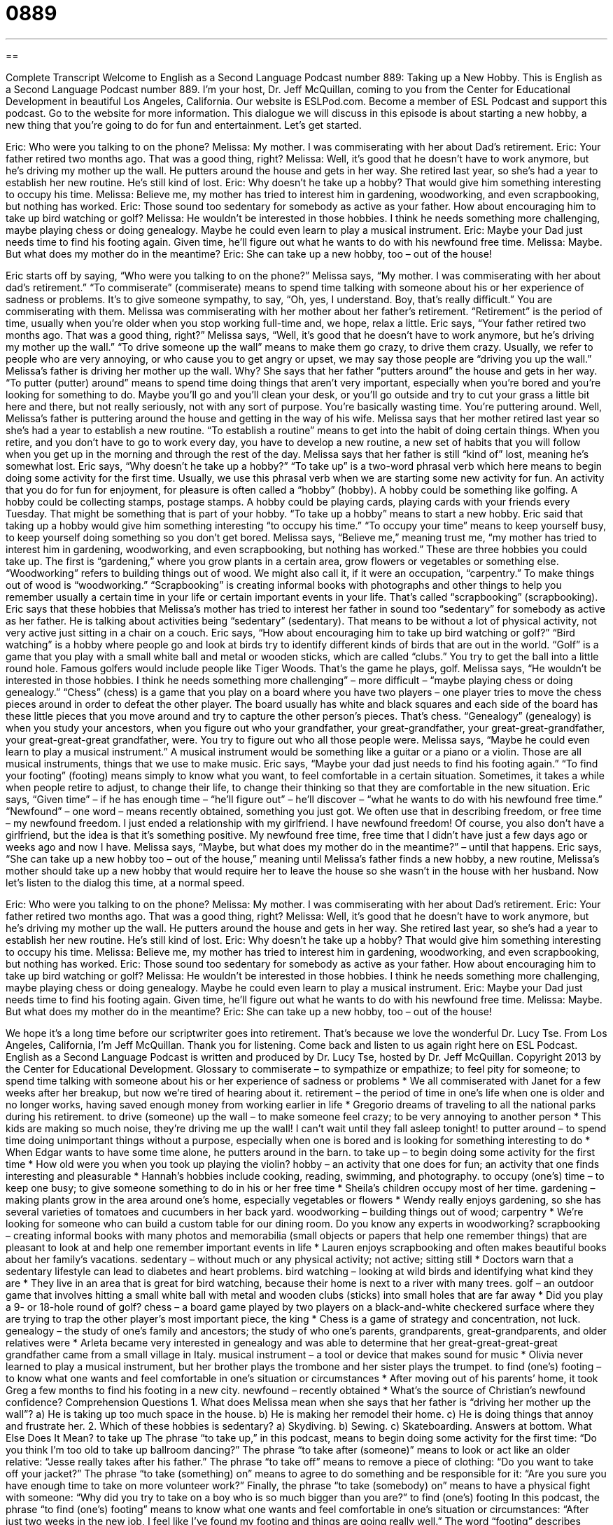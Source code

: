 = 0889
:toc: left
:toclevels: 3
:sectnums:
:stylesheet: ../../../myAdocCss.css

'''

== 

Complete Transcript
Welcome to English as a Second Language Podcast number 889: Taking up a New Hobby.
This is English as a Second Language Podcast number 889. I'm your host, Dr. Jeff McQuillan, coming to you from the Center for Educational Development in beautiful Los Angeles, California.
Our website is ESLPod.com. Become a member of ESL Podcast and support this podcast. Go to the website for more information.
This dialogue we will discuss in this episode is about starting a new hobby, a new thing that you're going to do for fun and entertainment. Let’s get started.
[start of dialog]
Eric: Who were you talking to on the phone?
Melissa: My mother. I was commiserating with her about Dad’s retirement.
Eric: Your father retired two months ago. That was a good thing, right?
Melissa: Well, it’s good that he doesn’t have to work anymore, but he’s driving my mother up the wall. He putters around the house and gets in her way. She retired last year, so she’s had a year to establish her new routine. He’s still kind of lost.
Eric: Why doesn’t he take up a hobby? That would give him something interesting to occupy his time.
Melissa: Believe me, my mother has tried to interest him in gardening, woodworking, and even scrapbooking, but nothing has worked.
Eric: Those sound too sedentary for somebody as active as your father. How about encouraging him to take up bird watching or golf?
Melissa: He wouldn’t be interested in those hobbies. I think he needs something more challenging, maybe playing chess or doing genealogy. Maybe he could even learn to play a musical instrument.
Eric: Maybe your Dad just needs time to find his footing again. Given time, he’ll figure out what he wants to do with his newfound free time.
Melissa: Maybe. But what does my mother do in the meantime?
Eric: She can take up a new hobby, too – out of the house!
[end of dialog]
Eric starts off by saying, “Who were you talking to on the phone?” Melissa says, “My mother. I was commiserating with her about dad's retirement.” “To commiserate” (commiserate) means to spend time talking with someone about his or her experience of sadness or problems. It's to give someone sympathy, to say, “Oh, yes, I understand. Boy, that's really difficult.” You are commiserating with them. Melissa was commiserating with her mother about her father's retirement. “Retirement” is the period of time, usually when you're older when you stop working full-time and, we hope, relax a little.
Eric says, “Your father retired two months ago. That was a good thing, right?” Melissa says, “Well, it's good that he doesn't have to work anymore, but he's driving my mother up the wall.” “To drive someone up the wall” means to make them go crazy, to drive them crazy. Usually, we refer to people who are very annoying, or who cause you to get angry or upset, we may say those people are “driving you up the wall.” Melissa's father is driving her mother up the wall. Why? She says that her father “putters around” the house and gets in her way. “To putter (putter) around” means to spend time doing things that aren't very important, especially when you're bored and you’re looking for something to do. Maybe you'll go and you'll clean your desk, or you'll go outside and try to cut your grass a little bit here and there, but not really seriously, not with any sort of purpose. You're basically wasting time. You're puttering around.
Well, Melissa's father is puttering around the house and getting in the way of his wife. Melissa says that her mother retired last year so she's had a year to establish a new routine. “To establish a routine” means to get into the habit of doing certain things. When you retire, and you don't have to go to work every day, you have to develop a new routine, a new set of habits that you will follow when you get up in the morning and through the rest of the day.
Melissa says that her father is still “kind of” lost, meaning he’s somewhat lost. Eric says, “Why doesn't he take up a hobby?” “To take up” is a two-word phrasal verb which here means to begin doing some activity for the first time. Usually, we use this phrasal verb when we are starting some new activity for fun. An activity that you do for fun for enjoyment, for pleasure is often called a “hobby” (hobby). A hobby could be something like golfing. A hobby could be collecting stamps, postage stamps. A hobby could be playing cards, playing cards with your friends every Tuesday. That might be something that is part of your hobby. “To take up a hobby” means to start a new hobby.
Eric said that taking up a hobby would give him something interesting “to occupy his time.” “To occupy your time” means to keep yourself busy, to keep yourself doing something so you don't get bored. Melissa says, “Believe me,” meaning trust me, “my mother has tried to interest him in gardening, woodworking, and even scrapbooking, but nothing has worked.” These are three hobbies you could take up. The first is “gardening,” where you grow plants in a certain area, grow flowers or vegetables or something else. “Woodworking” refers to building things out of wood. We might also call it, if it were an occupation, “carpentry.” To make things out of wood is “woodworking.” “Scrapbooking” is creating informal books with photographs and other things to help you remember usually a certain time in your life or certain important events in your life. That's called “scrapbooking” (scrapbooking).
Eric says that these hobbies that Melissa's mother has tried to interest her father in sound too “sedentary” for somebody as active as her father. He is talking about activities being “sedentary” (sedentary). That means to be without a lot of physical activity, not very active just sitting in a chair on a couch. Eric says, “How about encouraging him to take up bird watching or golf?”
“Bird watching” is a hobby where people go and look at birds try to identify different kinds of birds that are out in the world. “Golf” is a game that you play with a small white ball and metal or wooden sticks, which are called “clubs.” You try to get the ball into a little round hole. Famous golfers would include people like Tiger Woods. That's the game he plays, golf.
Melissa says, “He wouldn’t be interested in those hobbies. I think he needs something more challenging” – more difficult – “maybe playing chess or doing genealogy.” “Chess” (chess) is a game that you play on a board where you have two players – one player tries to move the chess pieces around in order to defeat the other player. The board usually has white and black squares and each side of the board has these little pieces that you move around and try to capture the other person's pieces. That's chess. “Genealogy” (genealogy) is when you study your ancestors, when you figure out who your grandfather, your great-grandfather, your great-great-grandfather, your great-great-great grandfather, were. You try to figure out who all those people were.
Melissa says, “Maybe he could even learn to play a musical instrument.” A musical instrument would be something like a guitar or a piano or a violin. Those are all musical instruments, things that we use to make music. Eric says, “Maybe your dad just needs to find his footing again.” “To find your footing” (footing) means simply to know what you want, to feel comfortable in a certain situation. Sometimes, it takes a while when people retire to adjust, to change their life, to change their thinking so that they are comfortable in the new situation.
Eric says, “Given time” – if he has enough time – “he'll figure out” – he'll discover – “what he wants to do with his newfound free time.” “Newfound” – one word – means recently obtained, something you just got. We often use that in describing freedom, or free time – my newfound freedom. I just ended a relationship with my girlfriend. I have newfound freedom! Of course, you also don't have a girlfriend, but the idea is that it’s something positive. My newfound free time, free time that I didn't have just a few days ago or weeks ago and now I have.
Melissa says, “Maybe, but what does my mother do in the meantime?” – until that happens. Eric says, “She can take up a new hobby too – out of the house,” meaning until Melissa's father finds a new hobby, a new routine, Melissa's mother should take up a new hobby that would require her to leave the house so she wasn't in the house with her husband.
Now let’s listen to the dialog this time, at a normal speed.
[start of dialog]
Eric: Who were you talking to on the phone?
Melissa: My mother. I was commiserating with her about Dad’s retirement.
Eric: Your father retired two months ago. That was a good thing, right?
Melissa: Well, it’s good that he doesn’t have to work anymore, but he’s driving my mother up the wall. He putters around the house and gets in her way. She retired last year, so she’s had a year to establish her new routine. He’s still kind of lost.
Eric: Why doesn’t he take up a hobby? That would give him something interesting to occupy his time.
Melissa: Believe me, my mother has tried to interest him in gardening, woodworking, and even scrapbooking, but nothing has worked.
Eric: Those sound too sedentary for somebody as active as your father. How about encouraging him to take up bird watching or golf?
Melissa: He wouldn’t be interested in those hobbies. I think he needs something more challenging, maybe playing chess or doing genealogy. Maybe he could even learn to play a musical instrument.
Eric: Maybe your Dad just needs time to find his footing again. Given time, he’ll figure out what he wants to do with his newfound free time.
Melissa: Maybe. But what does my mother do in the meantime?
Eric: She can take up a new hobby, too – out of the house!
[end of dialog]
We hope it's a long time before our scriptwriter goes into retirement. That's because we love the wonderful Dr. Lucy Tse.
From Los Angeles, California, I'm Jeff McQuillan. Thank you for listening. Come back and listen to us again right here on ESL Podcast.
English as a Second Language Podcast is written and produced by Dr. Lucy Tse, hosted by Dr. Jeff McQuillan. Copyright 2013 by the Center for Educational Development.
Glossary
to commiserate – to sympathize or empathize; to feel pity for someone; to spend time talking with someone about his or her experience of sadness or problems
* We all commiserated with Janet for a few weeks after her breakup, but now we’re tired of hearing about it.
retirement – the period of time in one’s life when one is older and no longer works, having saved enough money from working earlier in life
* Gregorio dreams of traveling to all the national parks during his retirement.
to drive (someone) up the wall – to make someone feel crazy; to be very annoying to another person
* This kids are making so much noise, they’re driving me up the wall! I can’t wait until they fall asleep tonight!
to putter around – to spend time doing unimportant things without a purpose, especially when one is bored and is looking for something interesting to do
* When Edgar wants to have some time alone, he putters around in the barn.
to take up – to begin doing some activity for the first time
* How old were you when you took up playing the violin?
hobby – an activity that one does for fun; an activity that one finds interesting and pleasurable
* Hannah’s hobbies include cooking, reading, swimming, and photography.
to occupy (one’s) time – to keep one busy; to give someone something to do in his or her free time
* Sheila’s children occupy most of her time.
gardening –making plants grow in the area around one’s home, especially vegetables or flowers
* Wendy really enjoys gardening, so she has several varieties of tomatoes and cucumbers in her back yard.
woodworking – building things out of wood; carpentry
* We’re looking for someone who can build a custom table for our dining room. Do you know any experts in woodworking?
scrapbooking – creating informal books with many photos and memorabilia (small objects or papers that help one remember things) that are pleasant to look at and help one remember important events in life
* Lauren enjoys scrapbooking and often makes beautiful books about her family’s vacations.
sedentary – without much or any physical activity; not active; sitting still
* Doctors warn that a sedentary lifestyle can lead to diabetes and heart problems.
bird watching – looking at wild birds and identifying what kind they are
* They live in an area that is great for bird watching, because their home is next to a river with many trees.
golf – an outdoor game that involves hitting a small white ball with metal and wooden clubs (sticks) into small holes that are far away
* Did you play a 9- or 18-hole round of golf?
chess – a board game played by two players on a black-and-white checkered surface where they are trying to trap the other player’s most important piece, the king
* Chess is a game of strategy and concentration, not luck.
genealogy – the study of one’s family and ancestors; the study of who one’s parents, grandparents, great-grandparents, and older relatives were
* Arleta became very interested in genealogy and was able to determine that her great-great-great-great grandfather came from a small village in Italy.
musical instrument – a tool or device that makes sound for music
* Olivia never learned to play a musical instrument, but her brother plays the trombone and her sister plays the trumpet.
to find (one’s) footing – to know what one wants and feel comfortable in one’s situation or circumstances
* After moving out of his parents’ home, it took Greg a few months to find his footing in a new city.
newfound – recently obtained
* What’s the source of Christian’s newfound confidence?
Comprehension Questions
1. What does Melissa mean when she says that her father is “driving her mother up the wall”?
a) He is taking up too much space in the house.
b) He is making her remodel their home.
c) He is doing things that annoy and frustrate her.
2. Which of these hobbies is sedentary?
a) Skydiving.
b) Sewing.
c) Skateboarding.
Answers at bottom.
What Else Does It Mean?
to take up
The phrase “to take up,” in this podcast, means to begin doing some activity for the first time: “Do you think I’m too old to take up ballroom dancing?” The phrase “to take after (someone)” means to look or act like an older relative: “Jesse really takes after his father.” The phrase “to take off” means to remove a piece of clothing: “Do you want to take off your jacket?” The phrase “to take (something) on” means to agree to do something and be responsible for it: “Are you sure you have enough time to take on more volunteer work?” Finally, the phrase “to take (somebody) on” means to have a physical fight with someone: “Why did you try to take on a boy who is so much bigger than you are?”
to find (one’s) footing
In this podcast, the phrase “to find (one’s) footing” means to know what one wants and feel comfortable in one’s situation or circumstances: “After just two weeks in the new job, I feel like I’ve found my footing and things are going really well.” The word “footing” describes one’s stability and ability to remain in one place and in control on a dangerous, uneven, or slippery surface: “These boots offer amazing footing, even on ice.” Or, “Randall lost his footing and slipped on the oily sidewalk.” Finally, the phrase “on an equal footing” means in the same condition, or having the same rights: “Do you think men and women will ever truly be on an equal footing in the workplace?”
Culture Note
Mandatory Retirement
In some “professions” (types of work), people are “subject to” (controlled by certain rules of) “mandatory retirement,” which specifies that they must retire at a certain age, regardless of whether they would like to continue working. This is most common in jobs that are very dangerous or require very “acute” (sharp) “mental” (related to thinking) abilities.
For example, “pilots” (people who fly airplanes) have a mandatory retirement age of 65. Most “air traffic controllers” (people whose job is to monitor the positions of airplanes in the sky and make sure they don’t get too close to each other) have a mandatory retirement age of 56. Many police officers, “park rangers” (people who work in protected natural areas) and firefighters have a mandatory retirement age of 57. Most “military personnel” (people serving in the army, navy, etc.) have a mandatory retirement age, too, especially those who work in dangerous jobs on the “front lines” (where the physical fighting happens).
Some people believe that mandatory retirement is illegal or at least wrong, because it is based on an age rather that one’s ability to perform the a particular job. They argue that if someone is still capable of performing the “duties” (what one is expected to do in a job), then that person’s age should not matter.
The “Age Discrimination in Employment Act” (law) “prohibits” (does not allow) employers from forcing people to retire once they reach a certain age. However, certain jobs like the ones listed above are “exempt” (not affected by the law).
Comprehension Answers
1 - c
2 - b